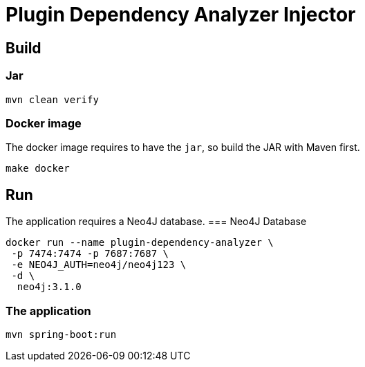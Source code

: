 = Plugin Dependency Analyzer Injector

== Build
=== Jar
----
mvn clean verify
----

=== Docker image
The docker image requires to have the `jar`, so build the JAR with Maven first.
----
make docker
----

== Run
The application requires a Neo4J database.
=== Neo4J Database
----
docker run --name plugin-dependency-analyzer \
 -p 7474:7474 -p 7687:7687 \
 -e NEO4J_AUTH=neo4j/neo4j123 \
 -d \
  neo4j:3.1.0
----

=== The application
----
mvn spring-boot:run
----
